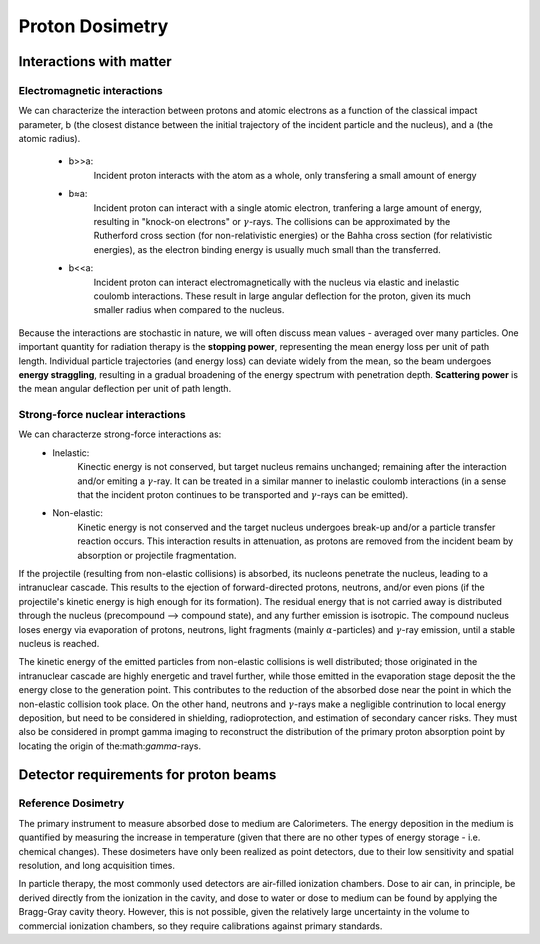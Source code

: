 *****************
Proton Dosimetry
*****************


========================
Interactions with matter
========================

-----------------------------
Electromagnetic interactions
-----------------------------

We can characterize the interaction between protons and atomic electrons as a function
of the classical impact parameter, b (the closest distance between the initial trajectory 
of the incident particle and the nucleus), and a (the atomic radius).
  - b>>a: 
         Incident proton interacts with the atom as a whole, only transfering a small 
         amount of energy
  - b≈a: 
        Incident proton can interact with a single atomic electron, tranfering a large
        amount of energy, resulting in "knock-on electrons" or :math:`\gamma`-rays. The 
        collisions can be approximated by the Rutherford cross section (for non-relativistic
        energies) or the Bahha cross section (for relativistic energies), as the electron 
        binding energy is usually much small than the transferred.
  - b<<a:
        Incident proton can interact electromagnetically with the nucleus via elastic and                   inelastic coulomb interactions. These result in large angular deflection for the proton,           given its much smaller radius when compared to the nucleus.
         
Because the interactions are stochastic in nature, we will often discuss mean values - averaged over many particles. One important quantity for radiation therapy is the **stopping power**, representing the mean energy loss per unit of path length. Individual particle trajectories (and energy loss) can deviate widely from the mean, so the beam undergoes **energy straggling**, resulting in a gradual broadening of the energy spectrum with penetration depth. **Scattering power** is the mean angular deflection per unit of path length.

---------------------------------
Strong-force nuclear interactions
---------------------------------

We can characterze strong-force interactions as:
    - Inelastic: 
                Kinectic energy is not conserved, but target nucleus remains unchanged; remaining
                after the interaction and/or emiting a :math:`\gamma`-ray. It can be treated in a
                similar manner to inelastic coulomb interactions (in a sense that the incident 
                proton continues to be transported and :math:`\gamma`-rays can be emitted).
    - Non-elastic:
                Kinetic energy is not conserved and the target nucleus undergoes break-up and/or
                a particle transfer reaction occurs. This interaction results in attenuation, as
                protons are removed from the incident beam by absorption or projectile
                fragmentation.
If the projectile (resulting from non-elastic collisions) is absorbed, its nucleons penetrate the nucleus, leading to a intranuclear cascade. This results to the ejection of forward-directed protons, neutrons, and/or even pions (if the projectile's kinetic energy is high enough for its formation). The residual energy that is not carried away is distributed through the nucleus (precompound --> compound state), and any further emission is isotropic. The compound nucleus loses energy via evaporation of protons, neutrons, light fragments (mainly :math:`\alpha`-particles) and :math:`\gamma`-ray emission, until a stable nucleus is reached. 

The kinetic energy of the emitted particles from non-elastic collisions is well distributed; those originated in the intranuclear cascade are highly energetic and travel further, while those emitted in the evaporation stage deposit the the energy close to the generation point. This contributes to the reduction of the absorbed dose near the point in which the non-elastic collision took place. On the other hand, neutrons and :math:`\gamma`-rays make a negligible contrinution to local energy deposition, but need to be considered in shielding, radioprotection, and estimation of secondary cancer risks. They must also be considered in prompt gamma imaging to reconstruct the distribution of the primary proton absorption point by locating the origin of the:math:`\gamma`-rays.


========================================
Detector requirements for proton beams
========================================

--------------------
Reference Dosimetry
--------------------
The primary instrument to measure absorbed dose to medium are Calorimeters. The energy deposition in the medium is quantified by measuring the increase in temperature (given that there are no other types of energy storage - i.e. chemical changes). These dosimeters have only been realized as point detectors, due to their low sensitivity and spatial resolution, and long acquisition times.

In particle therapy, the most commonly used detectors are air-filled ionization chambers. Dose to air can, in principle, be derived directly from the ionization in the cavity, and dose to water or dose to medium can be found by applying the Bragg-Gray cavity theory. However, this is not possible, given the relatively large uncertainty in the volume to commercial ionization chambers, so they require calibrations against primary standards.





               
